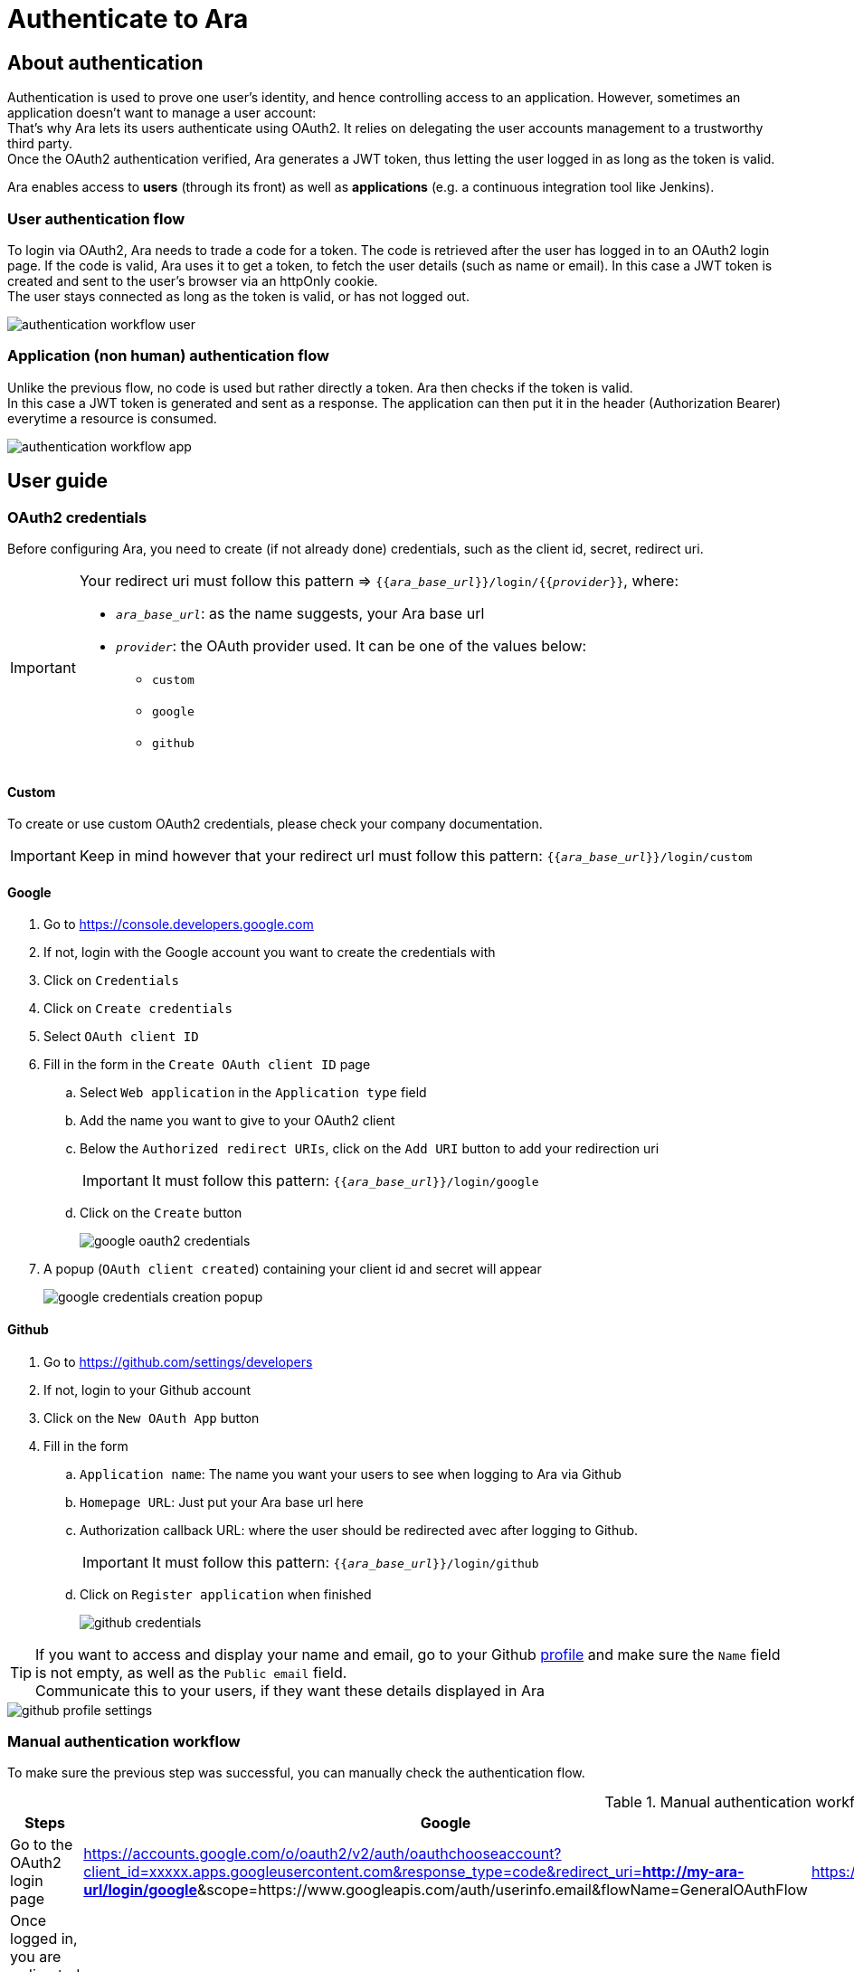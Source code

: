 = Authenticate to Ara

== About authentication

Authentication is used to prove one user's identity, and hence controlling access to an application.
However, sometimes an application doesn't want to manage a user account: +
That's why Ara lets its users authenticate using OAuth2. It relies on delegating the user accounts management to a trustworthy third party. +
Once the OAuth2 authentication verified, Ara generates a JWT token, thus letting the user logged in as long as the token is valid.

Ara enables access to *users* (through its front) as well as *applications* (e.g. a continuous integration tool like Jenkins).

=== User authentication flow

To login via OAuth2, Ara needs to trade a code for a token. The code is retrieved after the user has logged in to an OAuth2 login page.
If the code is valid, Ara uses it to get a token, to fetch the user details (such as name or email). In this case a JWT token is created and sent to the user's browser via an httpOnly cookie. +
The user stays connected as long as the token is valid, or has not logged out.

image::authentication-workflow-user.png[]

=== Application (non human) authentication flow

Unlike the previous flow, no code is used but rather directly a token. Ara then checks if the token is valid. +
In this case a JWT token is generated and sent as a response. The application can then put it in the header (Authorization Bearer) everytime a resource is consumed.

image::authentication-workflow-app.png[]

== User guide

=== OAuth2 credentials
Before configuring Ara, you need to create (if not already done) credentials, such as the client id, secret, redirect uri.

[IMPORTANT]
====
Your redirect uri must follow this pattern => `{{_ara_base_url_}}/login/{{_provider_}}`, where:

* `_ara_base_url_`: as the name suggests, your Ara base url
* `_provider_`: the OAuth provider used. It can be one of the values below:
** `custom`
** `google`
** `github`
====

==== Custom
To create or use custom OAuth2 credentials, please check your company documentation.

IMPORTANT: Keep in mind however that your redirect url must follow this pattern: `{{_ara_base_url_}}/login/custom`

==== Google
. Go to https://console.developers.google.com
. If not, login with the Google account you want to create the credentials with
. Click on `Credentials`
. Click on `Create credentials`
. Select `OAuth client ID`
. Fill in the form in the `Create OAuth client ID` page
.. Select `Web application` in the `Application type` field
.. Add the name you want to give to your OAuth2 client
.. Below the `Authorized redirect URIs`, click on the `Add URI` button to add your redirection uri
+
IMPORTANT: It must follow this pattern: `{{_ara_base_url_}}/login/google`
.. Click on the `Create` button
+
image::google-oauth2-credentials.png[]
. A popup (`OAuth client created`) containing your client id and secret will appear
+
image::google-credentials-creation-popup.png[]

==== Github
. Go to https://github.com/settings/developers
. If not, login to your Github account
. Click on the `New OAuth App` button
. Fill in the form
.. `Application name`: The name you want your users to see when logging to Ara via Github
.. `Homepage URL`: Just put your Ara base url here
.. Authorization callback URL: where the user should be redirected avec after logging to Github.
+
IMPORTANT: It must follow this pattern: `{{_ara_base_url_}}/login/github`
.. Click on `Register application` when finished
+
image::github-credentials.png[]

TIP: If you want to access and display your name and email, go to your Github https://github.com/settings/profile[profile] and make sure the `Name` field is not empty, as well as the `Public email` field. +
Communicate this to your users, if they want these details displayed in Ara

image::github-profile-settings.png[]

=== [[manual-workflow]]Manual authentication workflow
To make sure the previous step was successful, you can manually check the authentication flow.

.Manual authentication workflow with examples
[%header]
|===
|Steps |Google |Github |Custom

|Go to the OAuth2 login page
|https://accounts.google.com/o/oauth2/v2/auth/oauthchooseaccount?client_id=xxxxx.apps.googleusercontent.com&response_type=code&redirect_uri=*http://my-ara-url/login/google*&scope=https://www.googleapis.com/auth/userinfo.email&flowName=GeneralOAuthFlow
|https://github.com/login/oauth/authorize?client_id=xxxxx
|Check your company documentation

|Once logged in, you are redirected to the url saved in the settings
|http://my-ara-url/login/google
|http://my-ara-url/login/github
|http://my-ara-url/login/custom

|Copy the code found in this url
|http://my-ara-url/login/google?**code=xxx**
|http://my-ara-url/login/github?**code=xxx**
|http://my-ara-url/login/custom?**code=xxx**

|Call the token API with this code to get the token
a|
. *URL*: POST https://oauth2.googleapis.com/token?client_id=xxxxx.apps.googleusercontent.com&client_secret=my_secret&redirect_uri=http://my-ara-url/login/google&grant_type=authorization_code&code=my_code
. *Header*:
.. `Accept`: `application/json`
a|
. *URL*: POST https://github.com/login/oauth/access_token?client_id=xxx&scope=user:email%20read:user&client_secret=my_secret&code=my_code
. *Header*:
.. `Accept`: `application/json`
|Check your company documentation

|Call the user API with this token to get the user details
a|
. *URL*: GET https://www.googleapis.com/oauth2/v3/userinfo
. *Header*:
.. `Authorization`: `Bearer my-access-token`
a|
. *URL*: GET https://api.github.com/user
. *Header*:
.. `Authorization`: `token my-access-token`
|Check your company documentation

|There is also an API that checks the token validity
a|
. *URL*: GET https://oauth2.googleapis.com/tokeninfo?access_token=my-access-token
a|
. *URL*: GET https://api.github.com
. *Header*:
.. `Authorization`: `token my-access-token`
|Check your company documentation

|===

=== Configuration
After setting up your OAuth2 credentials, you can now configure your authentication, i.e. :

* For each OAuth2 provider you want to use, enable it and then add the credentials previously set up
* For any provider you do not want to use, you can simply disable it
* You can also disable the whole authentication:
** Disabled: useful for quick demos, to discover Ara without worrying about setting authentication
** Enabled: *highly recommended* for production environments!

To configure the authentication, you'll need to:

. Create the file `code/api/server/src/main/resources/application-auth.properties`. Note that this file is ignored, preventing you from submitting your credentials by mistake
. Copy the example file (`code/api/server/src/main/resources/application-auth.properties.example`) content in the newly created file
. Replace the values with your real credentials. Each field is described below

TIP: You can also pass the values as parameters (*highly recommended* on production environment, especially for sensitive data related to authentication!).

* *Authentication enabling*:
** `*authentication.enabled*`: enable (`true`) or disable (`false`) the authentication.
+
WARNING: You have to explicitly set the value to true to enable the authentication. If left empty, it is considered disabled.
* *OAuth2 providers*:
** *Github*:
*** `*authentication.provider.github.enabled*`: a boolean to enable or disable the Github authentication
*** `*authentication.provider.github.client-id*`: the Github client id
*** `*authentication.provider.github.client-secret*`: the Github client secret
** *Google*:
*** `*authentication.provider.google.enabled*`: a boolean to enable or disable the Google authentication
*** `*authentication.provider.google.client-id*`: the Google client id
*** `*authentication.provider.google.client-secret*`: the Google client secret
** *Custom*:
*** `*authentication.provider.custom.enabled*`: a boolean to enable or disable the custom authentication
*** `*authentication.provider.custom.displayed-name*`: the name you want to display (e.g. authentication button, popover, etc.). It can be your company name. If none, the value `Custom` is then displayed
*** `*authentication.provider.custom.login-uri*`: the uri used by a browser to login and get the code
+
****
The custom configuration below is divided into 3 main parts: token, user and token validation. Each part is itself divided into: +

* *Request*: +
It describes how to request the data (uri, HTTP method, header and body). +
The header and body contain a list of name and value pairs, separated by a comma `*,*`. Each pair are split by pipes `*|*`. It also supports variables in some cases, and represented this way -> `{{variable_name}}` +
For instance, let's assume we want our header to contain: +
-> `Authorization`, containing a Bearer with a token (the variable is named `token_value`) +
-> `Cache-Control`, with the value `no-cache` +
The value is then: `Authorization,Bearer {{token_value}}|Cache-Control:no-cache` +
* *Response*: +
It describes where to get the expected values in the returned object, by matching the corresponding field names.
****
*** *Token*: +
This part contains the configuration required to fetch the token
**** *Request*: +
You can use *code* `{{code}}` variable in the body and/or header
***** `*authentication.provider.custom.token.uri*`: the token API uri
***** `*authentication.provider.custom.token.method*`: the HTTP method used to get the token.
+
IMPORTANT: Only `GET` and `POST` method accepted. If left empty, the default value is applied, i.e. `GET`
***** `*authentication.provider.custom.token.header-values*`: all the header values
***** `*authentication.provider.custom.token.body-values*`: all the body values
**** *Response*:
***** `*authentication.provider.custom.token.fields.id*`: the token *id* field name
***** `*authentication.provider.custom.token.fields.access*`: the *access* token value field name
***** `*authentication.provider.custom.token.fields.refresh*`: the *refresh* token value field name
***** `*authentication.provider.custom.token.fields.expiration*`: the *expiration* token field name
***** `*authentication.provider.custom.token.fields.type*`: the token *type* field name
***** `*authentication.provider.custom.token.fields.scope*`: the token *scope* field name
*** *User*: +
This part contains the configuration required to fetch the user
**** *Request*: +
You can use *token type* `{{token_type}}` and *token value* `{{token_value}}` variables in the body and/or header
***** `*authentication.provider.custom.user.uri*`: the user API uri
***** `*authentication.provider.custom.user.method*`: the HTTP method used to get the user.
+
IMPORTANT: Only `GET` and `POST` method accepted. If left empty, the default value is applied, i.e. `GET`
***** `*authentication.provider.custom.user.header-values*`: all the header values
***** `*authentication.provider.custom.user.body-values*`: all the body values
**** *Response*:
***** `*authentication.provider.custom.user.fields.id*`: the user *id* field name
***** `*authentication.provider.custom.user.fields.name*`: the user *name* field name
***** `*authentication.provider.custom.user.fields.login*`: the user *login* field name
***** `*authentication.provider.custom.user.fields.email*`: the user *email* field name
***** `*authentication.provider.custom.user.fields.picture-url*`: the user *picture url* field name
*** *Verification*: +
This part contains the configuration required to check the token validity
**** *Request*:
***** `*authentication.provider.custom.token-validation.uri*`: the token validation uri
***** `*authentication.provider.custom.token-validation.method*`: the HTTP method used to check the token validity.
+
IMPORTANT: Only `GET` and `POST` method accepted. If left empty, the default value is applied, i.e. `GET`
***** `*authentication.provider.custom.token-validation.header-values*`: all the header values
***** `*authentication.provider.custom.token-validation.body-values*`: all the body values
**** *Response*: +
When checking a token, if the API returns: +
=> an error code, or threw an exception, then the token is not valid +
=> a 2xx code, then it is enough to assume its validity, in some cases.
However, sometimes the verification also requires to check a value in the returned object. In this scenario, fill the fields below:
***** `*authentication.provider.custom.token-validation.validation-field.name*`: the field name to look up to check the token validity
***** `*authentication.provider.custom.token-validation.validation-field.expected-value*`: +
=> if left blank, it assumes that the value is a boolean (or a string representing a boolean, i.e `"true"` or `"false"`). For instance lets assume the field name is `active`, then the token is assumed to be valid iff `active` equals `true` (or `active` equals `"true"`). +
=> if a value is given, then this value is compared to the value returned: iff there are the same, then the token is considered valid
+
IMPORTANT: The configurations below are not mandatory. There are used to get the remaining time (in second) for an OAuth2 token to expire: the JWT generated token cannot exceed this duration.
***** `*authentication.provider.custom.token-validation.validation-field.remaining-time*`: the field to get the token expiration remaining time (expected to be in second) *(_optional_)*
***** `*authentication.provider.custom.token-validation.validation-field.expiration-timestamp*`: the field to get the token expiration timestamp (expected to be in second) *(_optional_)*
* *JWT*:
** `*authentication.jwt-token.using-https*`: `true` if Ara is deployed in an HTTPS environment (_**highly recommended** on production environment_)
** `*authentication.jwt-token.token-secret*`: the secret with which the JWT token is created or verified.
+
****
It goes without saying that: +
=> this field is *mandatory*, +
=> the more *complex* and *longer* the secret is, the better, +
=> as the name suggests, it must remain *unknown* at any cost!
****
** `*authentication.jwt-token.access-token-expiration-in-second*`: your token validity duration (in seconds).
+
IMPORTANT: Please note that the JWT token generated by ARA cannot last longer than the OAuth2 token used to authenticate. In the case the OAuth2 token doesn't contain any details about its expiration, then this field is *mandatory* (if a token has a duration of 0 second, then it's not valid!)

==== Swagger
To use the Swagger, there are 3 options:

. Disable the authentication
+
WARNING: *Dangerous* in a production environment, to be avoided!
. Login to Ara front before. Indeed, the cookie created is used to authenticate every API call.
. Authenticate to Swagger. To do so:
.. Get the token <<manual-workflow, manually>> 
+
IMPORTANT: To login via Google, use the email scope (`https://www.googleapis.com/auth/userinfo.email`) -> the email must be *verified*: to check if it's the case, Ara requires this scope to get this details!)
.. Call this resource `/auth` with your provider (`custom`, `github` or `google`) and the token you just fetched
+
[source,json]
----
{
    "token": "my-token",
    "provider": "custom"
}
----
.. If successfully authenticated, copy the token returned
.. In Swagger, click on the `Authorize` button
+
image::swagger-authorize-button.png[]
.. Copy this token in the `value` field in the popup
+
image::swagger-authorize-popup.png[]
.. Click on the authorize button
.. You are now authenticated, you can use Swagger resources
+
IMPORTANT: After the token expiration, you'll need to re-authenticate

== Further reading

. https://tools.ietf.org/html/rfc6749[OAuth2]
. https://tools.ietf.org/html/rfc7519[JWT]
. https://cheatsheetseries.owasp.org/cheatsheets/HTML5_Security_Cheat_Sheet.html[OWASP Cheat Sheets]